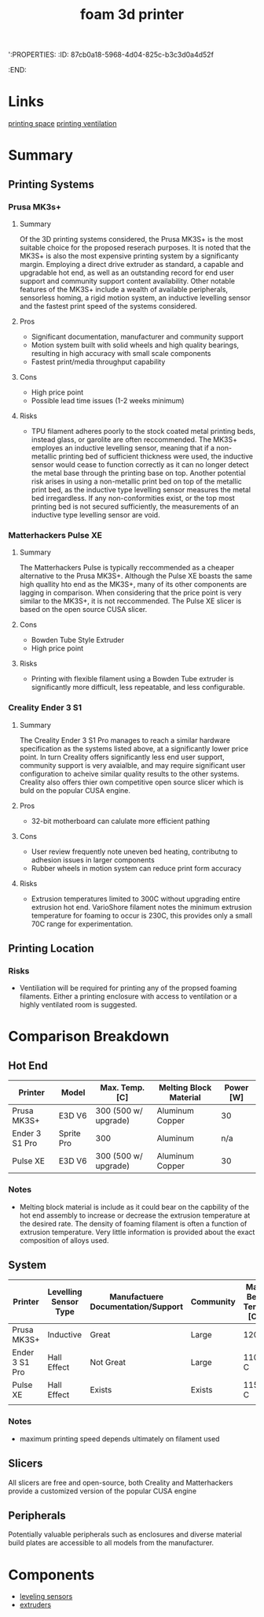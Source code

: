 ':PROPERTIES:
:ID:       87cb0a18-5968-4d04-825c-b3c3d0a4d52f
:END:
#+title: foam 3d printer
#+filetags: :spec:3d:printer:equipment:
* Links
[[id:50d2a39d-8d2c-47fb-af15-d5d8e165dbea][printing space]]
[[id:40c5cd72-9b1a-4ed5-89a4-34802d9e247f][printing ventilation]]

* Summary

** Printing Systems

*** Prusa MK3s+

**** Summary
 Of the 3D printing systems considered, the Prusa MK3S+ is the most suitable choice for the proposed reserach purposes. It is noted that the MK3S+ is also the most expensive printing system by a significanty margin. Employing a direct drive extruder as standard, a capable and upgradable hot end, as well as an outstanding record for end user support and community support content availability. Other notable features of the MK3S+ include a wealth of available peripherals, sensorless homing, a rigid motion system, an inductive levelling sensor and the fastest print speed of the systems considered.
 
**** Pros
- Significant documentation, manufacturer and community support
- Motion system built with solid wheels and high quality bearings, resulting in high accuracy with small scale components
- Fastest print/media throughput capability
  
**** Cons
- High price point
- Possible lead time issues (1-2 weeks minimum)

**** Risks
- TPU filament adheres poorly to the stock coated metal printing beds, instead glass, or garolite are often reccommended. The MK3S+ employes an inductive levelling sensor, meaning that if a non-metallic printing bed of sufficient thickness were used, the inductive sensor would cease to function correctly as it can no longer detect the metal base through the printing base on top. Another potential risk arises in using a non-metallic print bed on top of the metallic print bed, as the inductive type levelling sensor measures the metal bed irregardless. If any non-conformities exist, or the top most printing bed is not secured sufficiently, the measurements of an inductive type levelling sensor are void.

*** Matterhackers Pulse XE

**** Summary
The Matterhackers Pulse is typically reccommended as a cheaper alternative to the Prusa MK3S+. Although the Pulse XE boasts the same high quallity hto end as the MK3S+, many of its other components are lagging in comparison. When considering that the price point is very similar to the MK3S+, it is not reccommended. The Pulse XE slicer is based on the open source CUSA slicer.

**** Cons
- Bowden Tube Style Extruder
- High price point

**** Risks
- Printing with flexible filament using a Bowden Tube extruder is significantly more difficult, less repeatable, and less configurable.

*** Creality Ender 3 S1 

**** Summary
The Creality Ender 3 S1 Pro manages to reach a similar hardware specification as the systems listed above, at a significantly lower price point. In turn Creality offers significantly less end user support, community support is very avaialble, and may require significant user configuration to acheive similar quality results to the other systems. Creality also offers thier own competitive open source slicer which is buld on the popular CUSA engine.

**** Pros
- 32-bit motherboard can calulate more efficient pathing

**** Cons
- User review frequently note uneven bed heating, contributng to adhesion issues in larger components
- Rubber wheels in motion system can reduce print form accuracy

**** Risks
- Extrusion temperatures limited to 300C without upgrading entire extrusion hot end. VarioShore filament notes the minimum extrusion temperature for foaming to occur is 230C, this provides only a small 70C range for experimentation.

** Printing Location

*** Risks
- Ventiliation will be required for printing any of the propsed foaming filaments. Either a printing enclosure with access to ventilation or a highly ventilated room is suggested.

* Comparison Breakdown

** Hot End

| Printer        | Model      | Max. Temp. [C]       | Melting Block Material | Power [W] |
|----------------+------------+----------------------+------------------------+-----------|
| Prusa MK3S+    | E3D V6     | 300 (500 w/ upgrade) | Aluminum Copper        | 30        |
| Ender 3 S1 Pro | Sprite Pro | 300                  | Aluminum               | n/a       |
| Pulse XE       | E3D V6     | 300 (500 w/ upgrade) | Aluminum Copper        | 30        |

*** Notes
- Melting block material is include as it could bear on the capbility of the hot end assembly to increase or decrease the extrusion temperature at the desired rate. The density of foaming filament is often a function of extrusion temperature. Very little information is provided about the exact composition of alloys used.


** System

| Printer        | Levelling Sensor Type | Manufactuere Documentation/Support | Community | Max Bed Temp [C] | Printing Speed [mm/s] |
|----------------+-----------------------+------------------------------------+-----------+------------------+-----------------------|
| Prusa MK3S+    | Inductive             | Great                              | Large     | 120C             |                    80 |
| Ender 3 S1 Pro | Hall Effect           | Not Great                          | Large     | 110 C            |                    60 |
| Pulse XE       | Hall Effect           | Exists                             | Exists    | 115 C            |                    60 |
|                |                       |                                    |           |                  |                       |

*** Notes
- maximum printing speed depends ultimately on filament used

** Slicers
All slicers are free and open-source, both Creality and Matterhackers provide a customized version of the popular CUSA engine

** Peripherals
Potentially valuable peripherals such as enclosures and diverse material build plates are accessible to all models from the manufacturer.

* Components
- [[id:85a8da31-132f-4bb3-83bd-46749b9997bf][leveling sensors]]
- [[id:94ad490c-9dc4-4a1a-ad3e-77a0f61ca53d][extruders]]

